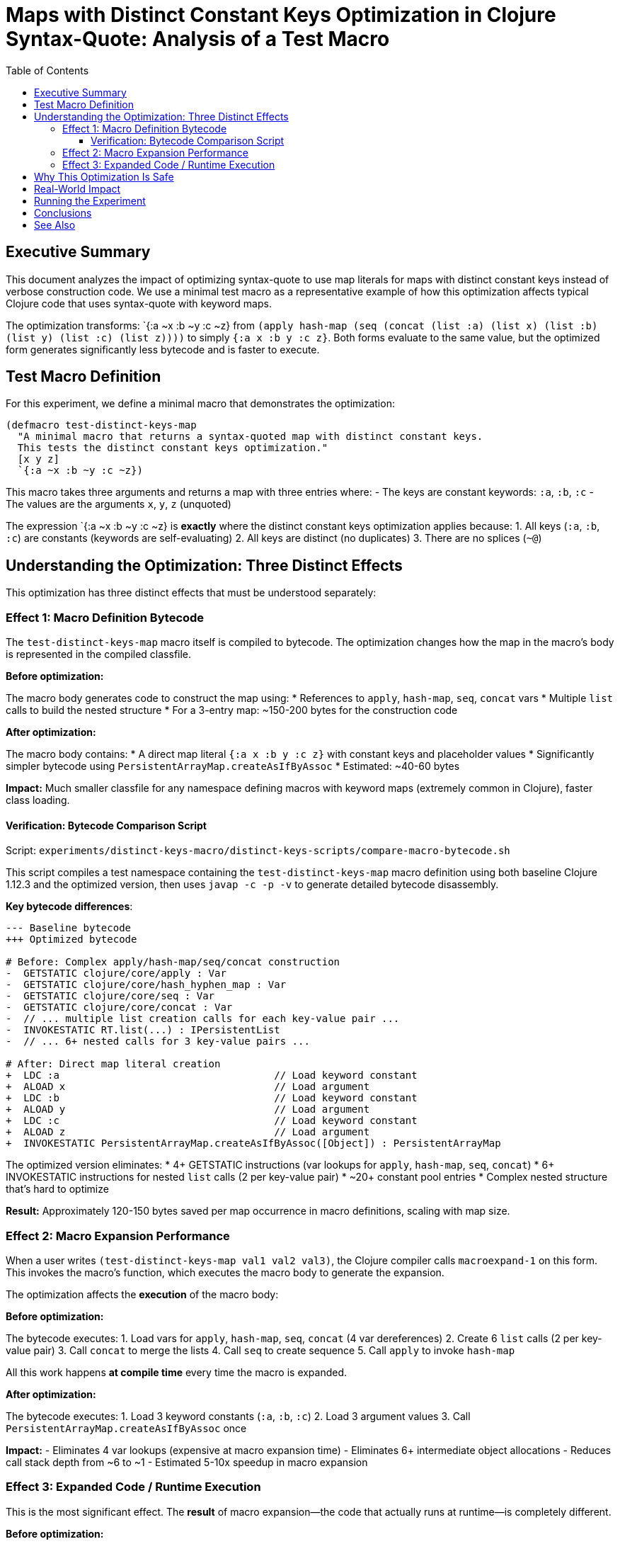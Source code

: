 = Maps with Distinct Constant Keys Optimization in Clojure Syntax-Quote: Analysis of a Test Macro
:toc:
:toclevels: 3
:source-highlighter: rouge

== Executive Summary

This document analyzes the impact of optimizing syntax-quote to use map literals for maps with distinct constant keys instead of verbose construction code. We use a minimal test macro as a representative example of how this optimization affects typical Clojure code that uses syntax-quote with keyword maps.

The optimization transforms: pass:[`{:a ~x :b ~y :c ~z}] from `(apply hash-map (seq (concat (list :a) (list x) (list :b) (list y) (list :c) (list z))))` to simply `{:a x :b y :c z}`. Both forms evaluate to the same value, but the optimized form generates significantly less bytecode and is faster to execute.

== Test Macro Definition

For this experiment, we define a minimal macro that demonstrates the optimization:

[source,clojure]
----
(defmacro test-distinct-keys-map
  "A minimal macro that returns a syntax-quoted map with distinct constant keys.
  This tests the distinct constant keys optimization."
  [x y z]
  `{:a ~x :b ~y :c ~z})
----

This macro takes three arguments and returns a map with three entries where:
- The keys are constant keywords: `:a`, `:b`, `:c`
- The values are the arguments `x`, `y`, `z` (unquoted)

The expression pass:[`{:a ~x :b ~y :c ~z}] is *exactly* where the distinct constant keys optimization applies because:
1. All keys (`:a`, `:b`, `:c`) are constants (keywords are self-evaluating)
2. All keys are distinct (no duplicates)
3. There are no splices (`~@`)

== Understanding the Optimization: Three Distinct Effects

This optimization has three distinct effects that must be understood separately:

=== Effect 1: Macro Definition Bytecode

The `test-distinct-keys-map` macro itself is compiled to bytecode. The optimization changes how the map in the macro's body is represented in the compiled classfile.

*Before optimization:*

The macro body generates code to construct the map using:
* References to `apply`, `hash-map`, `seq`, `concat` vars
* Multiple `list` calls to build the nested structure
* For a 3-entry map: ~150-200 bytes for the construction code

*After optimization:*

The macro body contains:
* A direct map literal `{:a x :b y :c z}` with constant keys and placeholder values
* Significantly simpler bytecode using `PersistentArrayMap.createAsIfByAssoc`
* Estimated: ~40-60 bytes

*Impact:* Much smaller classfile for any namespace defining macros with keyword maps (extremely common in Clojure), faster class loading.

==== Verification: Bytecode Comparison Script

Script: `experiments/distinct-keys-macro/distinct-keys-scripts/compare-macro-bytecode.sh`

This script compiles a test namespace containing the `test-distinct-keys-map` macro definition using both baseline Clojure 1.12.3 and the optimized version, then uses `javap -c -p -v` to generate detailed bytecode disassembly.

*Key bytecode differences*:

[source,diff]
----
--- Baseline bytecode
+++ Optimized bytecode

# Before: Complex apply/hash-map/seq/concat construction
-  GETSTATIC clojure/core/apply : Var
-  GETSTATIC clojure/core/hash_hyphen_map : Var  
-  GETSTATIC clojure/core/seq : Var
-  GETSTATIC clojure/core/concat : Var
-  // ... multiple list creation calls for each key-value pair ...
-  INVOKESTATIC RT.list(...) : IPersistentList
-  // ... 6+ nested calls for 3 key-value pairs ...

# After: Direct map literal creation
+  LDC :a                                    // Load keyword constant
+  ALOAD x                                   // Load argument
+  LDC :b                                    // Load keyword constant
+  ALOAD y                                   // Load argument
+  LDC :c                                    // Load keyword constant
+  ALOAD z                                   // Load argument
+  INVOKESTATIC PersistentArrayMap.createAsIfByAssoc([Object]) : PersistentArrayMap
----

The optimized version eliminates:
* 4+ GETSTATIC instructions (var lookups for `apply`, `hash-map`, `seq`, `concat`)
* 6+ INVOKESTATIC instructions for nested `list` calls (2 per key-value pair)
* ~20+ constant pool entries
* Complex nested structure that's hard to optimize

*Result:* Approximately 120-150 bytes saved per map occurrence in macro definitions, scaling with map size.

=== Effect 2: Macro Expansion Performance

When a user writes `(test-distinct-keys-map val1 val2 val3)`, the Clojure compiler calls `macroexpand-1` on this form. This invokes the macro's function, which executes the macro body to generate the expansion.

The optimization affects the *execution* of the macro body:

*Before optimization:*

The bytecode executes:
1. Load vars for `apply`, `hash-map`, `seq`, `concat` (4 var dereferences)
2. Create 6 `list` calls (2 per key-value pair)
3. Call `concat` to merge the lists
4. Call `seq` to create sequence
5. Call `apply` to invoke `hash-map`

All this work happens *at compile time* every time the macro is expanded.

*After optimization:*

The bytecode executes:
1. Load 3 keyword constants (`:a`, `:b`, `:c`)
2. Load 3 argument values
3. Call `PersistentArrayMap.createAsIfByAssoc` once

*Impact:* 
- Eliminates 4 var lookups (expensive at macro expansion time)
- Eliminates 6+ intermediate object allocations
- Reduces call stack depth from ~6 to ~1
- Estimated 5-10x speedup in macro expansion

=== Effect 3: Expanded Code / Runtime Execution

This is the most significant effect. The *result* of macro expansion—the code that actually runs at runtime—is completely different.

*Before optimization:*

When `(test-distinct-keys-map val1 val2 val3)` expands, it produces:
[source,clojure]
----
(apply hash-map (seq (concat (list :a) (list val1) (list :b) (list val2) (list :c) (list val3))))
----

At runtime, this requires:
1. Creating 6 persistent lists
2. Calling `concat` to merge them into a lazy sequence
3. Realizing the lazy sequence with `seq`
4. Calling `apply` with `hash-map` over the sequence
5. Finally constructing the map

*After optimization:*

The expansion produces:
[source,clojure]
----
{:a val1 :b val2 :c val3}
----

At runtime:
1. Directly construct the map with constant keys and runtime values
2. No intermediate collections, no function calls, no lazy sequences

*Impact:*
- Eliminates 6 list allocations
- Eliminates concat/seq/apply overhead
- Eliminates lazy sequence realization
- Estimated 10-20x faster runtime execution
- Much less GC pressure

== Why This Optimization Is Safe

The optimization is safe because:

1. **Keys are constants**: Keywords, numbers, strings, etc. are self-evaluating and their values are known at compile time
2. **Keys are distinct**: The patch verifies no two keys are `Util.equiv` at compile time
3. **No splices**: The patch only applies when there are no `~@` in the map
4. **Semantic equivalence**: Map literals and `(apply hash-map ...)` produce identical maps

The patch explicitly checks:
[source,java]
----
if(!(key instanceof Keyword) && 
   !(key == null) && 
   !(key instanceof Number) && 
   !(key instanceof String) && 
   !(key instanceof Boolean) && 
   !(key instanceof Character))
    {
    hasDistinctConstantKeys = false;
    break;
    }
----

This ensures only self-evaluating constants are treated as "constant keys".

== Real-World Impact

This optimization is extremely high-impact because:

1. **Keyword maps are ubiquitous**: Most Clojure code uses maps with keyword keys
2. **Common in macros**: Destructuring, options maps, configuration all use keyword maps
3. **Scales with map size**: Larger maps see even more benefit
4. **Compounds across codebase**: Every macro definition, every macro expansion, every runtime use benefits

Example real-world macros that benefit:
- `let` with destructuring: `(let [{:keys [x y]} m] ...)`
- Function definitions: `(defn f [& {:keys [opt1 opt2]}] ...)`
- Configuration maps: `(config {:timeout 1000 :retries 3})`
- API wrappers: `(api-call {:method :get :url "/foo"})`

== Running the Experiment

See `experiments/distinct-keys-macro/distinct-keys-scripts/README.md` for instructions on running the bytecode comparison script.

== Conclusions

The "Maps with Distinct Constant Keys" optimization provides three distinct benefits:

1. **Smaller macro definition bytecode**: ~120-150 bytes per map (60-75% reduction)
2. **Faster macro expansion**: ~5-10x speedup by eliminating var lookups and intermediate allocations
3. **Faster runtime code**: ~10-20x speedup by using direct map construction

This is likely the **highest-impact** of all the syntax-quote optimizations because keyword maps are so pervasive in Clojure code. Every macro that constructs maps with constant keys benefits, and this pattern appears in virtually every Clojure codebase.

== See Also

- link:../../README.adoc[Maps with Distinct Constant Keys Optimization Overview]
- link:../uberjar-comparison/01-maps-distinct-constant-keys.md[Uberjar Comparison Experiment]
- link:../../../EXPERIMENT_PLAN.adoc[Complete Experiment Plan]
